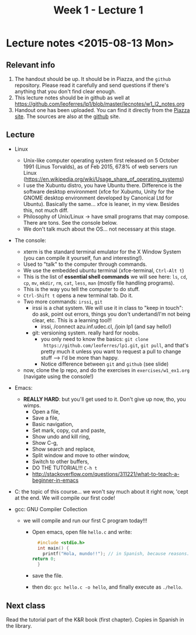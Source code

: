 #+TITLE: Week 1 - Lecture 1

* Lecture notes <2015-08-13 Mon>

** Relevant info

  1. The handout should be up. It should be in Piazza, and the
     =github= repository. Please read it carefully and send questions
     if there's anything that you don't find clear enough.
  2. This lecture notes should be in github as well at
     https://github.com/leoferres/lp1/blob/master/lecnotes/w1_l2_notes.org
  3. Handout one has been uploaded. You can find it directly from the
     [[https://piazza.com/class_profile/get_resource/icyxgtp2bob50a/id9evy0rbzg64f][Piazza site]]. The sources are also at the [[https://github.com/leoferres/lp1/blob/master/general/handout_503208_2015_2.pdf][github]] site.

** Lecture

 - Linux
   - Unix-like computer operating system first released on 5 October
     1991 (Linus Torvalds), as of Feb 2015, 67.8% of web servers run
     Linux
     (https://en.wikipedia.org/wiki/Usage_share_of_operating_systems)
   - I use the Xubuntu distro, you have Ubuntu there. Difference is
     the software desktop environment (xfce for Xubuntu, Unity for the
     GNOME desktop environment developed by Canonical Ltd for
     Ubuntu). Basically the same... xfce is leaner, in my
     view. Besides this, not much diff.
   - Philosophy of Unix/Linux -> have small programs that may
     compose. There are tons. See the console below.
   - We don't talk much about the OS... not necessary at this stage.

 - The console:
   - xterm is the standard terminal emulator for the X Window System
     (you can compile it yourself, fun and interesting!).
   - Used to "talk" to the computer through commands.
   - We use the embedded ubuntu terminal (xfce-terminal, =Ctrl-Alt t=)
   - This is the list of *essential shell commands* we will see here:
     =ls=, =cd=, =cp=, =mv=, =mkdir=, =rm=, =cat=, =less=, =man=
     (mostly file handling programs).
   - This is the way you tell the computer to do stuff.
   - =Ctrl-Shift t= opens a new terminal tab. Do it.
   - Two more commands: =irssi=, =git=
     - irssi is a chat system. We will use it in class to "keep in
       touch": do ask, point out errors, things you don't
       undertand/I'm not being clear, etc. This is a learning tool!!
       - irssi, /connect azu.inf.udec.cl, /join lp1 (and say hello!)
     - git: versioning system. really hard for noobs.
       - you only need to know the basics: =git clone
         https://github.com/leoferres/lp1.git=, =git pull=, and that's
         pretty much it unless you want to request a pull to change
         stuff --> I'd be more than happy.
       - Notice difference between =git= and =github= (see slide)
   - now, clone the lp repo, and do the exercises in
     =exercises/w1_ex1.org= (navigate using the console!)

 - Emacs:
   - *REALLY HARD*: but you'll get used to it. Don't give up now, tho,
     you wimps.
     - Open a file,
     - Save a file,
     - Basic navigation,
     - Set mark, copy, cut and paste,
     - Show undo and kill ring,
     - Show C-g,
     - Show search and replace,
     - Split window and move to other window,
     - Switch to other buffers,
     - DO THE TUTORIAL!!! =C-h t=
     - http://stackoverflow.com/questions/311221/what-to-teach-a-beginner-in-emacs

 - C: the topic of this course... we won't say much about it right
   now, 'cept at the end. We will compile our first code!

 - gcc: GNU Compiler Collection
   - we will compile and run our first C program today!!!
     - Open emacs, open file =hello.c= and write:
       #+BEGIN_SRC C
       #include <stdio.h>
       int main() {
         printf("Hola, mundo!!"); // in Spanish, because reasons.
	 return 0;
       }
       #+END_SRC
     - save the file.
     - then do: =gcc hello.c -o hello=, and finally execute as
       =./hello=.

** Next class

Read the tutorial part of the K&R book (first chapter). Copies in
Spanish in the library.
